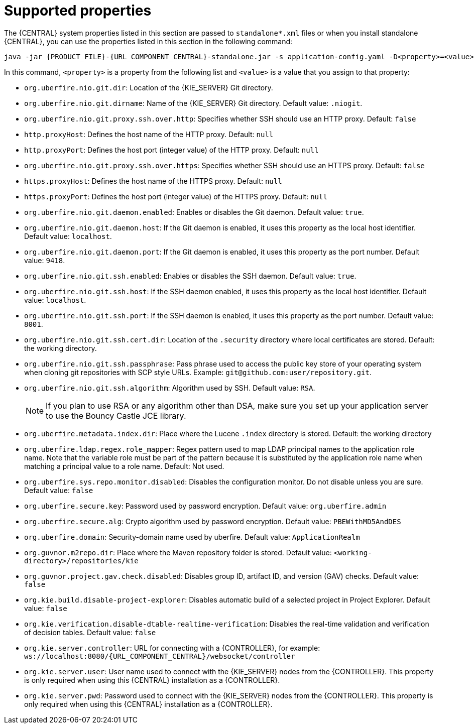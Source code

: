 [id='run-standalone-properties-con']
= Supported properties

The {CENTRAL} system properties listed in this section are passed to `standalone*.xml` files or when you install standalone {CENTRAL}, you can use the properties listed in this section in the following command:
[source,subs="attributes+"]
----
java -jar {PRODUCT_FILE}-{URL_COMPONENT_CENTRAL}-standalone.jar -s application-config.yaml -D<property>=<value> -D<property>=<value>
----
In this command, `<property>` is a property from the following list and `<value>` is a value that you assign to that property:

* `org.uberfire.nio.git.dir`: Location of the {KIE_SERVER} Git directory.
* `org.uberfire.nio.git.dirname`: Name of the {KIE_SERVER} Git directory. Default value: `.niogit`.
* `org.uberfire.nio.git.proxy.ssh.over.http`: Specifies whether SSH should use an HTTP proxy. Default: `false`
* `http.proxyHost`: Defines the host name of the HTTP proxy. Default: `null`
* `http.proxyPort`: Defines the host port (integer value) of the HTTP proxy. Default: `null`
* `org.uberfire.nio.git.proxy.ssh.over.https`: Specifies whether SSH should use an HTTPS proxy. Default: `false`
* `https.proxyHost`: Defines the host name of the HTTPS proxy. Default: `null`
* `https.proxyPort`: Defines the host port (integer value) of the HTTPS proxy. Default: `null`
* `org.uberfire.nio.git.daemon.enabled`: Enables or disables the Git daemon. Default value: `true`.
* `org.uberfire.nio.git.daemon.host`: If the Git daemon is enabled, it uses this property as the local host identifier. Default value: `localhost`.
* `org.uberfire.nio.git.daemon.port`: If the Git daemon is enabled, it uses this property as the port number. Default value: `9418`.
* `org.uberfire.nio.git.ssh.enabled`: Enables or disables the SSH daemon. Default value: `true`.
* `org.uberfire.nio.git.ssh.host`: If the SSH daemon enabled, it uses this property as the local host identifier. Default value: `localhost`.
* `org.uberfire.nio.git.ssh.port`: If the SSH daemon is enabled, it uses this property as the port number. Default value: `8001`.
* `org.uberfire.nio.git.ssh.cert.dir`: Location of the `.security` directory where local certificates are stored. Default: the working directory.
* `org.uberfire.nio.git.ssh.passphrase`: Pass phrase used to access the public key store of your operating system when cloning git repositories with SCP style URLs. Example: `git@github.com:user/repository.git`.
* `org.uberfire.nio.git.ssh.algorithm`: Algorithm used by SSH. Default value: `RSA`.
+
[NOTE]
====
If you plan to use RSA or any algorithm other than DSA, make sure you set up your application server to use the Bouncy Castle JCE library.
====
* `org.uberfire.metadata.index.dir`: Place where the Lucene `.index` directory is stored. Default: the working directory
* `org.uberfire.ldap.regex.role_mapper`: Regex pattern used to map LDAP principal names to the application role name. Note that the variable role must be part of the pattern because it is substituted by the application role name when matching a principal value to a role name. Default: Not used.
* `org.uberfire.sys.repo.monitor.disabled`: Disables the configuration monitor. Do not disable unless you are sure. Default value: `false`
* `org.uberfire.secure.key`: Password used by password encryption. Default value: `org.uberfire.admin`
* `org.uberfire.secure.alg`: Crypto algorithm used by password encryption. Default value: `PBEWithMD5AndDES`
* `org.uberfire.domain`:  Security-domain name used by uberfire. Default value: `ApplicationRealm`
* `org.guvnor.m2repo.dir`: Place where the Maven repository folder is stored. Default value: `<working-directory>/repositories/kie`
* `org.guvnor.project.gav.check.disabled`: Disables group ID, artifact ID, and version (GAV) checks. Default value: `false`
* `org.kie.build.disable-project-explorer`: Disables automatic build of a selected project in Project Explorer. Default value: `false`
* `org.kie.verification.disable-dtable-realtime-verification`: Disables the real-time validation and verification of decision tables. Default value: `false`
* `org.kie.server.controller`: URL for connecting with a {CONTROLLER}, for example: `ws://localhost:8080/{URL_COMPONENT_CENTRAL}/websocket/controller`
* `org.kie.server.user`: User name used to connect with the {KIE_SERVER} nodes from the {CONTROLLER}. This property is only required when using this {CENTRAL} installation as a {CONTROLLER}.
* `org.kie.server.pwd`: Password used to connect with the {KIE_SERVER} nodes from the {CONTROLLER}. This property is only required when using this {CENTRAL} installation as a {CONTROLLER}.
